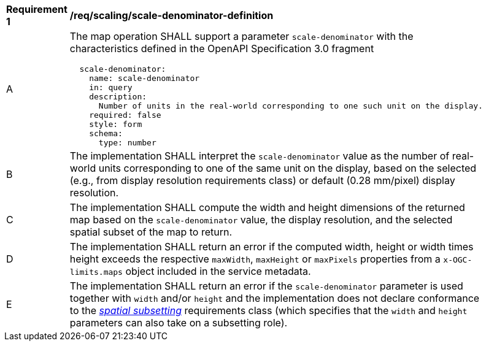 [[req_scaling_scale-denominator-definition]]
[width="90%",cols="2,6a"]
|===
^|*Requirement {counter:req-id}* |*/req/scaling/scale-denominator-definition*
^|A |The map operation SHALL support a parameter `scale-denominator` with the characteristics defined in the OpenAPI Specification 3.0 fragment
[source,YAML]
----
  scale-denominator:
    name: scale-denominator
    in: query
    description:
      Number of units in the real-world corresponding to one such unit on the display.
    required: false
    style: form
    schema:
      type: number
----
^|B |The implementation SHALL interpret the `scale-denominator` value as the number of real-world units corresponding to one of the same unit on the display, based on the selected (e.g., from display resolution requirements class) or default (0.28 mm/pixel) display resolution.
^|C |The implementation SHALL compute the width and height dimensions of the returned map based on the `scale-denominator` value, the display resolution, and the selected spatial subset of the map to return.
^|D |The implementation SHALL return an error if the computed width, height or width times height exceeds the respective `maxWidth`, `maxHeight` or `maxPixels` properties from a `x-OGC-limits.maps` object included in the service metadata.
^|E |The implementation SHALL return an error if the `scale-denominator` parameter is used together with `width` and/or `height` and the implementation does not declare conformance to the <<rc_table_spatial-subsetting, _spatial subsetting_>> requirements class (which specifies that the `width` and `height` parameters can also take on a subsetting role).
|===
